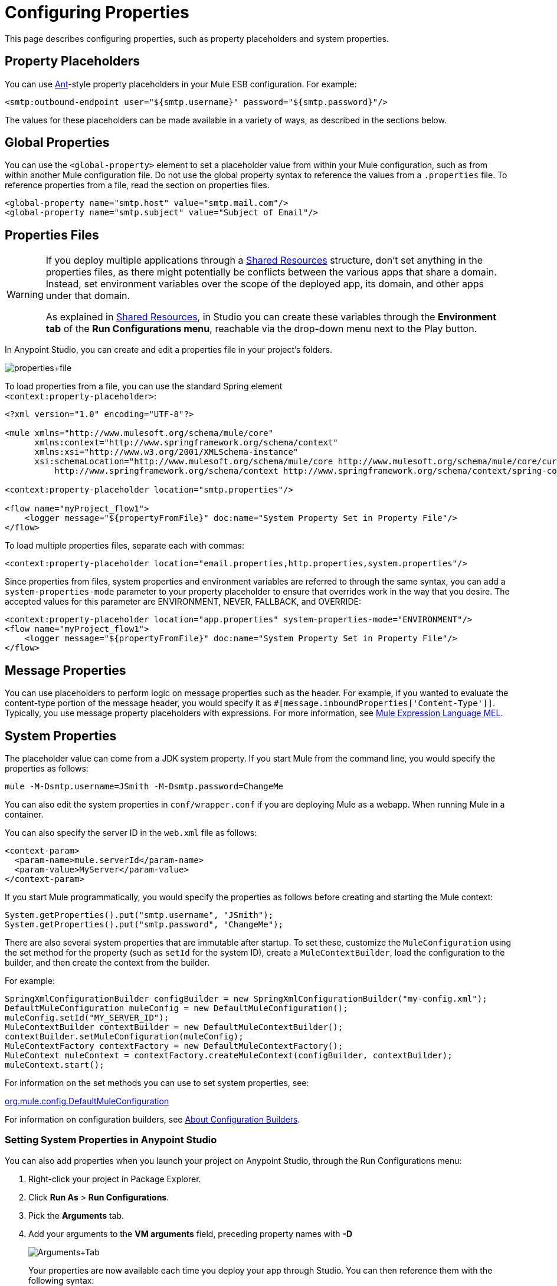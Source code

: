 = Configuring Properties
:keywords: anypoint, studio, on premises, on premise, properties, system properties, property placeholders

This page describes configuring properties, such as property placeholders and system properties.

== Property Placeholders

You can use link:http://ant.apache.org/[Ant]-style property placeholders in your Mule ESB configuration. For example:

[source,xml]
----
<smtp:outbound-endpoint user="${smtp.username}" password="${smtp.password}"/>
----

The values for these placeholders can be made available in a variety of ways, as described in the sections below.

== Global Properties

You can use the `<global-property>` element to set a placeholder value from within your Mule configuration, such as from within another Mule configuration file. Do not use the global property syntax to reference the values from a `.properties` file. To reference properties from a file, read the section on properties files.

[source,xml, linenums]
----
<global-property name="smtp.host" value="smtp.mail.com"/>
<global-property name="smtp.subject" value="Subject of Email"/>
----

== Properties Files

[WARNING]
====
If you deploy multiple applications through a link:/mule-user-guide/v/3.6/shared-resources[Shared Resources] structure, don't set anything in the properties files, as there might potentially be conflicts between the various apps that share a domain. Instead, set environment variables over the scope of the deployed app, its domain, and other apps under that domain.

As explained in link:/mule-user-guide/v/3.6/shared-resources[Shared Resources], in Studio you can create these variables through the *Environment tab* of the *Run Configurations menu*, reachable via the drop-down menu next to the Play button.
====

In Anypoint Studio, you can create and edit a properties file in your project's folders.

image:properties+file.png[properties+file]

To load properties from a file, you can use the standard Spring element +
 `<context:property-placeholder>`:

[source,xml, linenums]
----
<?xml version="1.0" encoding="UTF-8"?>

<mule xmlns="http://www.mulesoft.org/schema/mule/core"
      xmlns:context="http://www.springframework.org/schema/context"
      xmlns:xsi="http://www.w3.org/2001/XMLSchema-instance"
      xsi:schemaLocation="http://www.mulesoft.org/schema/mule/core http://www.mulesoft.org/schema/mule/core/current/mule.xsd
          http://www.springframework.org/schema/context http://www.springframework.org/schema/context/spring-context-4.1.xsd">
 
<context:property-placeholder location="smtp.properties"/>

<flow name="myProject_flow1">
    <logger message="${propertyFromFile}" doc:name="System Property Set in Property File"/>
</flow>
----

To load multiple properties files, separate each with commas:

[source,xml]
----
<context:property-placeholder location="email.properties,http.properties,system.properties"/>
----

Since properties from files, system properties and environment variables are referred to through the same syntax, you can add a `system-properties-mode` parameter to your property placeholder to ensure that overrides work in the way that you desire. The accepted values for this parameter are ENVIRONMENT, NEVER, FALLBACK, and OVERRIDE:

[source,xml, linenums]
----
<context:property-placeholder location="app.properties" system-properties-mode="ENVIRONMENT"/>
<flow name="myProject_flow1">
    <logger message="${propertyFromFile}" doc:name="System Property Set in Property File"/>
</flow>
----

== Message Properties

You can use placeholders to perform logic on message properties such as the header. For example, if you wanted to evaluate the content-type portion of the message header, you would specify it as `#[message.inboundProperties['Content-Type']]`. Typically, you use message property placeholders with expressions. For more information, see link:/mule-user-guide/v/3.6/mule-expression-language-mel[Mule Expression Language MEL].

== System Properties

The placeholder value can come from a JDK system property. If you start Mule from the command line, you would specify the properties as follows:

[source,xml]
----
mule -M-Dsmtp.username=JSmith -M-Dsmtp.password=ChangeMe
----

You can also edit the system properties in `conf/wrapper.conf` if you are deploying Mule as a webapp. When running Mule in a container.

You can also specify the server ID in the `web.xml` file as follows:

[source,xml, linenums]
----
<context-param>
  <param-name>mule.serverId</param-name>
  <param-value>MyServer</param-value>
</context-param>
----

If you start Mule programmatically, you would specify the properties as follows before creating and starting the Mule context:

[source,xml, linenums]
----
System.getProperties().put("smtp.username", "JSmith");
System.getProperties().put("smtp.password", "ChangeMe");
----

There are also several system properties that are immutable after startup. To set these, customize the `MuleConfiguration` using the set method for the property (such as `setId` for the system ID), create a `MuleContextBuilder`, load the configuration to the builder, and then create the context from the builder.

For example:

[source,xml, linenums]
----
SpringXmlConfigurationBuilder configBuilder = new SpringXmlConfigurationBuilder("my-config.xml");
DefaultMuleConfiguration muleConfig = new DefaultMuleConfiguration();
muleConfig.setId("MY_SERVER_ID");
MuleContextBuilder contextBuilder = new DefaultMuleContextBuilder();
contextBuilder.setMuleConfiguration(muleConfig);
MuleContextFactory contextFactory = new DefaultMuleContextFactory();
MuleContext muleContext = contextFactory.createMuleContext(configBuilder, contextBuilder);
muleContext.start();
----

For information on the set methods you can use to set system properties, see:

link:http://www.mulesoft.org/docs/site/3.6.0/apidocs/org/mule/config/DefaultMuleConfiguration.html[org.mule.config.DefaultMuleConfiguration]

For information on configuration builders, see link:/mule-user-guide/v/3.6/about-configuration-builders[About Configuration Builders].

=== Setting System Properties in Anypoint Studio

You can also add properties when you launch your project on Anypoint Studio, through the Run Configurations menu:

. Right-click your project in Package Explorer.
. Click *Run As* > *Run Configurations*.
. Pick the *Arguments* tab.
. Add your arguments to the *VM arguments* field, preceding property names with *-D*
+
image:Arguments+Tab.png[Arguments+Tab]
+
Your properties are now available each time you deploy your app through Studio. You can then reference them with the following syntax:
+
[source,xml]
----
<logger message="${propertyFromJVMArg}" doc:name="System Property Set in Studio through JVM args"/>
----

== Environment Variables

Environment variables can be defined in various different ways, there are also several ways to access these from your apps. Regardless of how an environment variable is defined, the recommended way to reference it is through the following syntax:

[source,xml]
----
${variableName}
----

=== Environment Variables From the OS

To reference a variable that is defined in the OS, you can simply use the following syntax:

[source,xml]
----
<logger message="${USER}" doc:name="Environment Property Set in OS" />
----

=== Setting Environment Variables in Anypoint Studio

You can set variables in Studio through the Run Configuration menu:

. Right-click your project in Package Explorer.
. Select *Run As* > *Run Configurations*.
. Pick the Environment tab.
. Click the *New* button and assign your variable a name and value.
+
image:Environment+Tab.png[Environment+Tab]

Your variable is now available each time you deploy through Studio. You can reference it with the following syntax:

[source,xml]
----
<logger message="${TEST_ENV_VAR}" doc:name="Environment Property Set in Studio"/>
----

NOTE: The syntax makes no distinction between when you're referencing a variable in the OS and a variable defined here. In case names overlap, there's a radio button you can select when creating these variables that lets you define whether these variables overrides the original OS ones or not.

image:Environment+Tab2.png[Environment+Tab2]

== Setting Properties Values in CloudHub

If you deploy your application to link:/runtime-manager/cloudhub[CloudHub], you can also set properties through the Runtime Manager console. These can be defined when link:/runtime-manager/deploying-to-cloudhub[Deploying a CloudHub Application], or on an link:/runtime-manager/managing-applications-on-cloudhub[already running CloudHub application].

NOTE: If you also have the same variables set in the `mule-app.properties` file inside your application, the environment variables you set here in the console always override the values in 'mule-app.properties' when your application deploys.

To create an environment variable or application property:

. Log in to your link:https://anypoint.mulesoft.com/#/signin[Anypoint Platform] account.
. Click *CloudHub*.
. Either click *Deploy Application* to deploy a new application, or select a running application and click *Manage Application*.
. Select the *Properties* tab in the *Settings* section.

See link:/runtime-manager/managing-applications-on-cloudhub[Managing Applications on CloudHub] and link:/runtime-manager/secure-application-properties[Secure Application Properties] for more details.

== See Also

* Read more about mule messages and their properties in our link:http://blogs.mulesoft.com/dev/anypoint-platform-dev/mule-school-the-mulemessage-property-scopes-and-variables/[Mule School: The MuleMessage, Property Scopes, and Variables].
* link:/mule-user-guide/v/3.6/deploying-to-multiple-environments[Deploying to Multiple Environments]
* link:http://training.mulesoft.com[MuleSoft Training]
* link:https://www.mulesoft.com/webinars[MuleSoft Webinars]
* link:http://blogs.mulesoft.com[MuleSoft Blogs]
* link:http://forums.mulesoft.com[MuleSoft's Forums]
